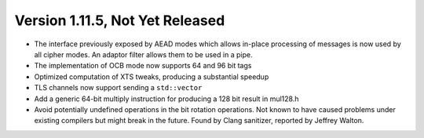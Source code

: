 Version 1.11.5, Not Yet Released
^^^^^^^^^^^^^^^^^^^^^^^^^^^^^^^^^^^^^^^^

* The interface previously exposed by AEAD modes which allows in-place
  processing of messages is now used by all cipher modes. An adaptor
  filter allows them to be used in a pipe.

* The implementation of OCB mode now supports 64 and 96 bit tags

* Optimized computation of XTS tweaks, producing a substantial speedup

* TLS channels now support sending a ``std::vector``

* Add a generic 64-bit multiply instruction for producing a 128 bit result
  in mul128.h

* Avoid potentially undefined operations in the bit rotation operations.  Not
  known to have caused problems under existing compilers but might break in the
  future. Found by Clang sanitizer, reported by Jeffrey Walton.
